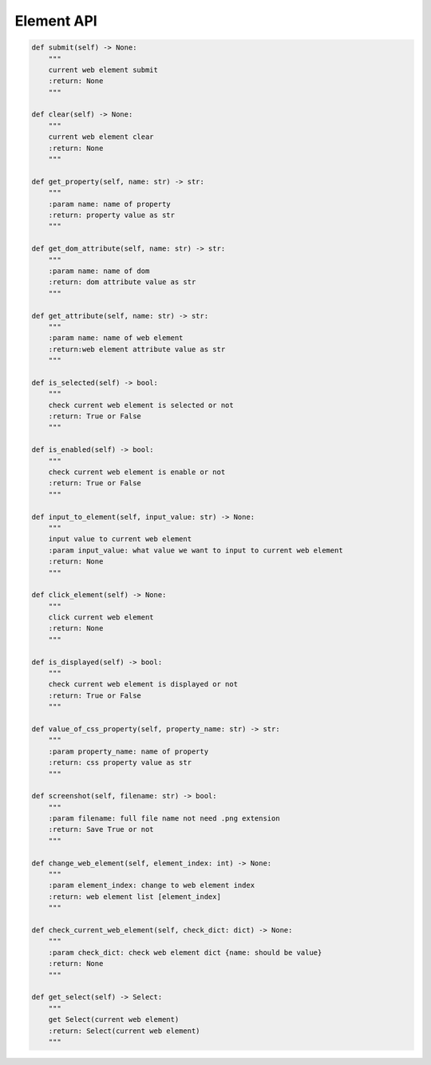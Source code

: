 Element API
----

.. code-block:: python

    def submit(self) -> None:
        """
        current web element submit
        :return: None
        """

    def clear(self) -> None:
        """
        current web element clear
        :return: None
        """

    def get_property(self, name: str) -> str:
        """
        :param name: name of property
        :return: property value as str
        """

    def get_dom_attribute(self, name: str) -> str:
        """
        :param name: name of dom
        :return: dom attribute value as str
        """

    def get_attribute(self, name: str) -> str:
        """
        :param name: name of web element
        :return:web element attribute value as str
        """

    def is_selected(self) -> bool:
        """
        check current web element is selected or not
        :return: True or False
        """

    def is_enabled(self) -> bool:
        """
        check current web element is enable or not
        :return: True or False
        """

    def input_to_element(self, input_value: str) -> None:
        """
        input value to current web element
        :param input_value: what value we want to input to current web element
        :return: None
        """

    def click_element(self) -> None:
        """
        click current web element
        :return: None
        """

    def is_displayed(self) -> bool:
        """
        check current web element is displayed or not
        :return: True or False
        """

    def value_of_css_property(self, property_name: str) -> str:
        """
        :param property_name: name of property
        :return: css property value as str
        """

    def screenshot(self, filename: str) -> bool:
        """
        :param filename: full file name not need .png extension
        :return: Save True or not
        """

    def change_web_element(self, element_index: int) -> None:
        """
        :param element_index: change to web element index
        :return: web element list [element_index]
        """

    def check_current_web_element(self, check_dict: dict) -> None:
        """
        :param check_dict: check web element dict {name: should be value}
        :return: None
        """

    def get_select(self) -> Select:
        """
        get Select(current web element)
        :return: Select(current web element)
        """
